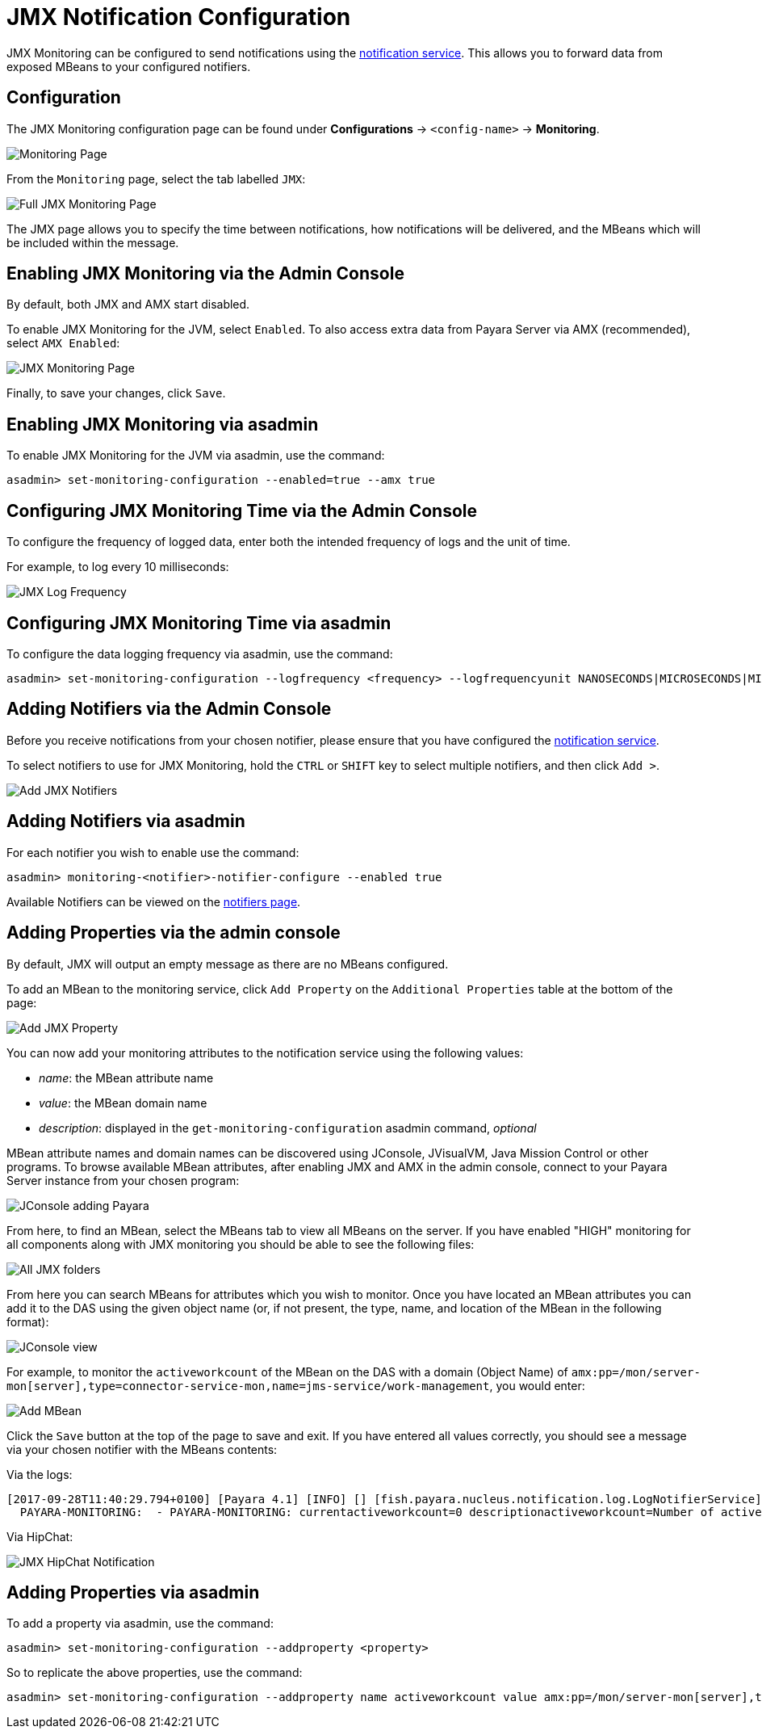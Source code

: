 [[jmx-notification-configuration]]
= JMX Notification Configuration

JMX Monitoring can be configured to send notifications using the
link:/documentation/payara-server/notification-service/notification-service.adoc[notification service].
This allows you to forward data from exposed MBeans to your configured
notifiers.

[[configuration]]
== Configuration

The JMX Monitoring configuration page can be found under *Configurations* ->
`<config-name>` -> *Monitoring*.

image:/images/jmx-monitoring-service/monitoring-page.png[Monitoring Page]

From the `Monitoring` page, select the tab labelled `JMX`:

image:/images/jmx-monitoring-service/jmx-monitoring-page-full.png[Full JMX Monitoring Page]

The JMX page allows you to specify the time between notifications, how
notifications will be delivered, and the MBeans which will be included within
the message.

[[enabling-via-admin-console]]
== Enabling JMX Monitoring via the Admin Console

By default, both JMX and AMX start disabled.

To enable JMX Monitoring for the JVM, select `Enabled`. To also access extra
data from Payara Server via AMX (recommended), select `AMX Enabled`:

image:/images/jmx-monitoring-service/jmx-monitoring-page-jmx-amx-enabled.png[JMX Monitoring Page, with both JMX and AMX enabled]

Finally, to save your changes, click `Save`.

[[enabling-via-asadmin]]
== Enabling JMX Monitoring via asadmin

To enable JMX Monitoring for the JVM via asadmin, use the command:

[source, shell]
----
asadmin> set-monitoring-configuration --enabled=true --amx true
----

[[configuring-time-via-admin-console]]
== Configuring JMX Monitoring Time via the Admin Console

To configure the frequency of logged data, enter both the intended frequency
of logs and the unit of time.

For example, to log every 10 milliseconds:

image:/images/jmx-monitoring-service/jmx-log-frequency.png[JMX Log Frequency]

[[configuring-time-via-asadmin]]
== Configuring JMX Monitoring Time via asadmin

To configure the data logging frequency via asadmin, use the command:

[source, shell]
----
asadmin> set-monitoring-configuration --logfrequency <frequency> --logfrequencyunit NANOSECONDS|MICROSECONDS|MILLISECONDS|SECONDS|MINUTES|HOURS|DAYS
----

[[adding-notifiers-via-admin-console]]
== Adding Notifiers via the Admin Console

Before you receive notifications from your chosen notifier, please ensure
that you have configured the
link:/documentation/payara-server/notification-service/notification-service.adoc[notification service].

To select notifiers to use for JMX Monitoring, hold the `CTRL` or `SHIFT` key
to select multiple notifiers, and then click `Add >`.

image:/images/jmx-monitoring-service/jmx-add-notifiers.png[Add JMX Notifiers]

[[adding-notifiers-via-asadmin]]
== Adding Notifiers via asadmin

For each notifier you wish to enable use the command:

[source, shell]
----
asadmin> monitoring-<notifier>-notifier-configure --enabled true
----

Available Notifiers can be viewed on the link:/documentation/payara-server/notification-service/notifiers.adoc[notifiers page].

[[adding-properties-via-admin-console]]
== Adding Properties via the admin console

By default, JMX will output an empty message as there are no MBeans configured.

To add an MBean to the monitoring service, click `Add Property` on the
`Additional Properties` table at the bottom of the page:

image:/images/jmx-monitoring-service/jmx-add-property.png[Add JMX Property]

You can now add your monitoring attributes to the notification service using
the following values:

* _name_: the MBean attribute name
* _value_: the MBean domain name
* _description_: displayed in the `get-monitoring-configuration` asadmin
command, _optional_

MBean attribute names and domain names can be discovered using JConsole,
JVisualVM, Java Mission Control or other programs. To browse available MBean
attributes, after enabling JMX and AMX in the admin console, connect to your
Payara Server instance from your chosen program:

image:/images/jmx-monitoring-service/jconsole-adding-payara.png[JConsole adding Payara]

From here, to find an MBean, select the MBeans tab to view all MBeans on the
server. If you have enabled "HIGH" monitoring for all components along with JMX
monitoring you should be able to see the following files:

image:/images/jmx-monitoring-service/jconsole-full-folder-view.png[All JMX folders]

From here you can search MBeans for attributes which you wish to monitor. Once
you have located an MBean attributes you can add it to the DAS using the given
object name (or, if not present, the type, name, and location of the MBean in
the following format):

image:/images/jmx-monitoring-service/jconsole-view-mbean-attributes.png[JConsole view]

For example, to monitor the `activeworkcount` of the MBean on the DAS with a
domain (Object Name) of `amx:pp=/mon/server-mon[server],type=connector-service-mon,name=jms-service/work-management`,
you would enter:

image:/images/jmx-monitoring-service/jmx-add-MBean.png[Add MBean]

Click the `Save` button at the top of the page to save and exit. If you have
entered all values correctly, you should see a message via your chosen notifier
 with the MBeans contents:

Via the logs:

[source, shell]
----
[2017-09-28T11:40:29.794+0100] [Payara 4.1] [INFO] [] [fish.payara.nucleus.notification.log.LogNotifierService] [tid: _ThreadID=283 _ThreadName=payara-monitoring-service(12)] [timeMillis: 1506595229794] [levelValue: 800] [[
  PAYARA-MONITORING:  - PAYARA-MONITORING: currentactiveworkcount=0 descriptionactiveworkcount=Number of active work objects highWaterMarkactiveworkcount=0 lastSampleTimeactiveworkcount=-1 lowWaterMarkactiveworkcount=0 nameactiveworkcount=ActiveWorkCount startTimeactiveworkcount=1506528555032 unitactiveworkcount=count ]]
----

Via HipChat:

image:/images/jmx-monitoring-service/jmx-notifier-hipchat.png[JMX HipChat Notification]

[[adding-properties-via-asadmin]]
== Adding Properties via asadmin

To add a property via asadmin, use the command:

[source, shell]
----
asadmin> set-monitoring-configuration --addproperty <property>
----

So to replicate the above properties, use the command:

[source, shell]
----
asadmin> set-monitoring-configuration --addproperty name activeworkcount value amx:pp=/mon/server-mon[server],type=connector-service-mon,name=jms-service/work-management description "Count all connections"
----
